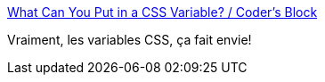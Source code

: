 :jbake-type: post
:jbake-status: published
:jbake-title: What Can You Put in a CSS Variable? / Coder's Block
:jbake-tags: css,programming,web,design,_mois_déc.,_année_2020
:jbake-date: 2020-12-16
:jbake-depth: ../
:jbake-uri: shaarli/1608110653000.adoc
:jbake-source: https://nicolas-delsaux.hd.free.fr/Shaarli?searchterm=https%3A%2F%2Fcodersblock.com%2Fblog%2Fwhat-can-you-put-in-a-css-variable%2F&searchtags=css+programming+web+design+_mois_d%C3%A9c.+_ann%C3%A9e_2020
:jbake-style: shaarli

https://codersblock.com/blog/what-can-you-put-in-a-css-variable/[What Can You Put in a CSS Variable? / Coder's Block]

Vraiment, les variables CSS, ça fait envie!
